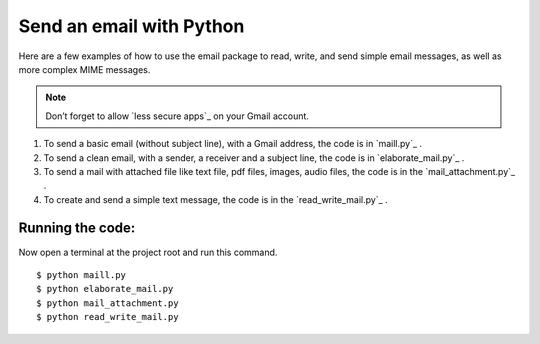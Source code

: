 =========================
Send an email with Python
=========================

Here are a few examples of how to use the email package to read, write, and send simple email messages, as well as more complex MIME messages.

.. note:: Don’t forget to allow `less secure apps`_ on your Gmail account.

1. To send a basic email (without subject line), with a Gmail address, the code is in `maill.py`_  .
2. To send a clean email, with a sender, a receiver and a subject line, the code is in `elaborate_mail.py`_ .
3. To send a mail with attached file like text file, pdf files, images, audio files, the code is in the `mail_attachment.py`_ .
4. To create and send a simple text message, the code is in the `read_write_mail.py`_ .

Running the code:
*****************
Now open a terminal at the project root and run this command.
::

    $ python maill.py
    $ python elaborate_mail.py
    $ python mail_attachment.py
    $ python read_write_mail.py

